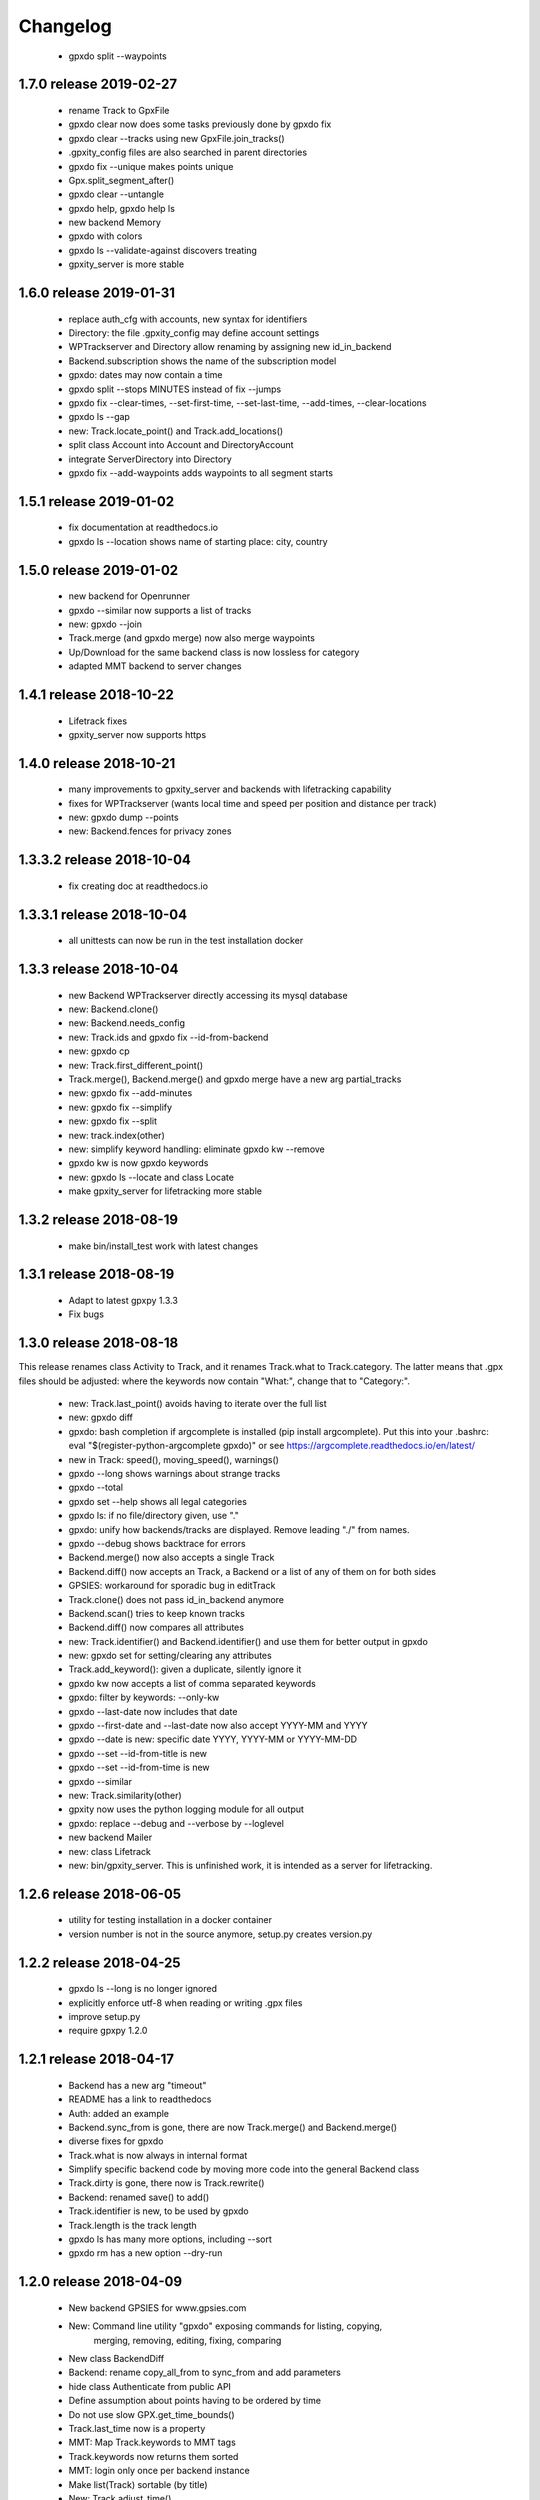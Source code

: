 Changelog
=========

  * gpxdo split --waypoints



1.7.0 release 2019-02-27
------------------------

  * rename Track to GpxFile
  * gpxdo clear now does some tasks previously done by gpxdo fix
  * gpxdo clear --tracks using new GpxFile.join_tracks()
  * .gpxity_config files are also searched in parent directories
  * gpxdo fix --unique  makes points unique
  * Gpx.split_segment_after()
  * gpxdo clear --untangle
  * gpxdo help, gpxdo help ls
  * new backend Memory
  * gpxdo with colors
  * gpxdo ls --validate-against discovers treating
  * gpxity_server is more stable

1.6.0 release 2019-01-31
------------------------

  * replace auth_cfg with accounts, new syntax for identifiers
  * Directory: the file .gpxity_config may define account settings
  * WPTrackserver and Directory allow renaming by assigning new id_in_backend
  * Backend.subscription shows the name of the subscription model
  * gpxdo: dates may now contain a time
  * gpxdo split --stops MINUTES instead of fix --jumps
  * gpxdo fix --clear-times, --set-first-time, --set-last-time, --add-times, --clear-locations
  * gpxdo ls --gap
  * new: Track.locate_point() and Track.add_locations()
  * split class Account into Account and DirectoryAccount
  * integrate ServerDirectory into Directory
  * gpxdo fix --add-waypoints adds waypoints to all segment starts

1.5.1 release 2019-01-02
------------------------

  * fix documentation at readthedocs.io
  * gpxdo ls --location shows name of starting place: city, country

1.5.0 release 2019-01-02
------------------------

  * new backend for Openrunner
  * gpxdo --similar now supports a list of tracks
  * new: gpxdo --join
  * Track.merge (and gpxdo merge) now also merge waypoints
  * Up/Download for the same backend class is now lossless for category
  * adapted MMT backend to server changes

1.4.1 release 2018-10-22
------------------------

  * Lifetrack fixes
  * gpxity_server now supports https

1.4.0 release 2018-10-21
------------------------

  * many improvements to gpxity_server and backends with lifetracking capability
  * fixes for WPTrackserver (wants local time and speed per position and distance per track)
  * new: gpxdo dump --points
  * new: Backend.fences for privacy zones

1.3.3.2 release 2018-10-04
--------------------------

  * fix creating doc at readthedocs.io

1.3.3.1 release 2018-10-04
--------------------------

  * all unittests can now be run in the test installation docker

1.3.3 release 2018-10-04
------------------------

  * new Backend WPTrackserver directly accessing its mysql database
  * new: Backend.clone()
  * new: Backend.needs_config
  * new: Track.ids and gpxdo fix --id-from-backend
  * new: gpxdo cp
  * new: Track.first_different_point()
  * Track.merge(), Backend.merge() and gpxdo merge have a new arg partial_tracks
  * new: gpxdo fix --add-minutes
  * new: gpxdo fix --simplify
  * new: gpxdo fix --split
  * new: track.index(other)
  * new: simplify keyword handling: eliminate gpxdo kw --remove
  * gpxdo kw is now gpxdo keywords
  * new: gpxdo ls --locate and class Locate
  * make gpxity_server for lifetracking more stable

1.3.2 release 2018-08-19
------------------------

  * make bin/install_test work with latest changes

1.3.1 release 2018-08-19
------------------------

  * Adapt to latest gpxpy 1.3.3
  * Fix bugs

1.3.0 release 2018-08-18
------------------------

This release renames class Activity to Track, and it renames Track.what
to Track.category. The latter means that .gpx files should be adjusted:
where the keywords now contain "What:", change that to "Category:".

  * new: Track.last_point() avoids having to iterate over the full list
  * new: gpxdo diff
  * gpxdo: bash completion if argcomplete is installed (pip install argcomplete).
    Put this into your .bashrc: eval "$(register-python-argcomplete gpxdo)"
    or see https://argcomplete.readthedocs.io/en/latest/
  * new in Track: speed(), moving_speed(), warnings()
  * gpxdo --long shows warnings about strange tracks
  * gpxdo --total
  * gpxdo set --help shows all legal categories
  * gpxdo ls: if no file/directory given, use "."
  * gpxdo: unify how backends/tracks are displayed. Remove leading "./" from names.
  * gpxdo --debug shows backtrace for errors
  * Backend.merge() now also accepts a single Track
  * Backend.diff() now accepts an Track, a Backend or a list of any of them on for both sides
  * GPSIES: workaround for sporadic bug in editTrack
  * Track.clone() does not pass id_in_backend anymore
  * Backend.scan() tries to keep known tracks
  * Backend.diff() now compares all attributes
  * new: Track.identifier() and Backend.identifier() and use them for better output in gpxdo
  * new: gpxdo set for setting/clearing any attributes
  * Track.add_keyword(): given a duplicate, silently ignore it
  * gpxdo kw now accepts a list of comma separated keywords
  * gpxdo: filter by keywords: --only-kw
  * gpxdo --last-date now includes that date
  * gpxdo --first-date and --last-date now also accept YYYY-MM and YYYY
  * gpxdo --date is new: specific date YYYY, YYYY-MM or YYYY-MM-DD
  * gpxdo --set --id-from-title is new
  * gpxdo --set --id-from-time is new
  * gpxdo --similar
  * new: Track.similarity(other)
  * gpxity now uses the python logging module for all output
  * gpxdo: replace --debug and --verbose by --loglevel
  * new backend Mailer
  * new: class Lifetrack
  * new: bin/gpxity_server. This is unfinished work, it is intended as a server for
    lifetracking.

1.2.6 release 2018-06-05
------------------------
  * utility for testing installation in a docker container
  * version number is not in the source anymore, setup.py creates version.py

1.2.2 release 2018-04-25
------------------------
  * gpxdo ls --long is no longer ignored
  * explicitly enforce utf-8 when reading or writing .gpx files
  * improve setup.py
  * require gpxpy 1.2.0


1.2.1 release 2018-04-17
------------------------
  * Backend has a new arg "timeout"
  * README has a link to readthedocs
  * Auth: added an example
  * Backend.sync_from is gone, there are now Track.merge() and Backend.merge()
  * diverse fixes for gpxdo
  * Track.what is now always in internal format
  * Simplify specific backend code by moving more code into the general Backend class
  * Track.dirty is gone, there now is Track.rewrite()
  * Backend: renamed save() to add()
  * Track.identifier is new, to be used by gpxdo
  * Track.length is the track length
  * gpxdo ls has many more options, including --sort
  * gpxdo rm has a new option --dry-run


1.2.0 release 2018-04-09
------------------------
  * New backend GPSIES for www.gpsies.com
  * New: Command line utility "gpxdo" exposing commands for listing, copying,
         merging, removing, editing, fixing, comparing
  * New class BackendDiff
  * Backend: rename copy_all_from to sync_from and add parameters
  * hide class Authenticate from public API
  * Define assumption about points having to be ordered by time
  * Do not use slow GPX.get_time_bounds()
  * Track.last_time now is a property
  * MMT: Map Track.keywords to MMT tags
  * Track.keywords now returns them sorted
  * MMT: login only once per backend instance
  * Make list(Track) sortable (by title)
  * New: Track.adjust_time()
  * Track: Improve __str__ and __repr__
  * Backend can now be used as an iterable
  * New class BackendDiff
  * MMT now supports life tracking
  * New generator Track.segments()
  * Simplify usage of auth.conf
  * fix illegal XML generated by gpxy for GPX 1.1
  * New: Backend.match implements client-side filtering
  * New: BackendException
  * New: Map values for "what" between different backends
  * New: Backend.legal_whats shows the values for "what" supported by a backend


1.1.2  release 2017-03-4
------------------------
  * a first example
  * simplify authentication
  * simplify Backend API
  * len(backend) is the number of tracks
  * Allow backend[x] and x in backend
  * hide Backend.tracks, directly add needed methods to Backend
  * MMT: Download track sometimes did not download the entire track
  * bin/test and bin/coverage now accept test method names (without `test_` prefix)
  * Directory: removes dead links without raising an exception
  * Track.description never returns None
  * Track: Parsing illegal GPX XML now prints a more helpful error message
  * Track.clone() first does load_full
  * Track(gpx=gpx) now handles keywords correctly
  * Backend.save() now accepts ident=str
  * Directory tries not to use illegal file names for symlinks

1.1.1  released 2017-02-26
--------------------------
  * Added Changelog

1.1.0  released 2017-02-26 
--------------------------
  * New backend ServerDirectory

1.0.1  released 2017-02-25
--------------------------
  * Documentation fixes

1.0.0  released 2017-02-25
--------------------------
  * Initial version supporting backends Directory and MMT



